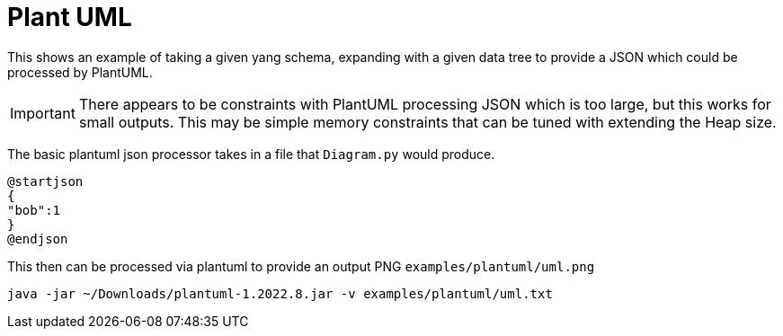 = Plant UML

This shows an example of taking a given yang schema, expanding with a given data tree
to provide a JSON which could be processed by PlantUML.

[IMPORTANT]
====
There appears to be constraints with PlantUML processing JSON which is too large, but this
works for small outputs. This may be simple memory constraints that can be tuned with extending
the Heap size.
====

The basic plantuml json processor takes in a file that `Diagram.py` would produce.

----
@startjson
{
"bob":1
}
@endjson
----

This then can be processed via plantuml to provide an output PNG `examples/plantuml/uml.png`

----
java -jar ~/Downloads/plantuml-1.2022.8.jar -v examples/plantuml/uml.txt
----
